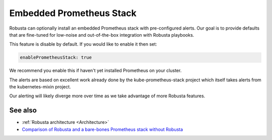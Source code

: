 Embedded Prometheus Stack
============================

Robusta can optionally install an embedded Prometheus stack with pre-configured alerts. Our goal is to provide defaults
that are fine-tuned for low-noise and out-of-the-box integration with Robusta playbooks.

This feature is disable by default. If you would like to enable it then set:

.. code-block:: yaml

    enablePrometheusStack: true

We recommend you enable this if haven't yet installed Prometheus on your cluster.

The alerts are based on excellent work already done by the kube-prometheus-stack project which itself takes
alerts from the kubernetes-mixin project.

Our alerting will likely diverge more over time as we take advantage of more Robusta features.

See also
^^^^^^^^^^^^^^

* :ref:`Robusta architecture <Architecture>`
* `Comparison of Robusta and a bare-bones Prometheus stack without Robusta <https://home.robusta.dev/prometheus-based-monitoring/?from=docs>`_
